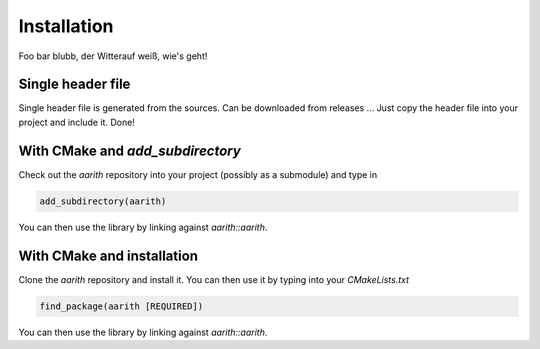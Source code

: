 Installation
============

Foo bar blubb, der Witterauf weiß, wie's geht!

Single header file
------------------

Single header file is generated from the sources.
Can be downloaded from releases ...
Just copy the header file into your project and include it.
Done!

With CMake and `add_subdirectory`
---------------------------------

Check out the `aarith` repository into your project (possibly as a submodule) and type in

.. code-block:: CMake

   add_subdirectory(aarith)

You can then use the library by linking against `aarith::aarith`.

With CMake and installation
---------------------------

Clone the `aarith` repository and install it.
You can then use it by typing into your `CMakeLists.txt`

.. code-block:: CMake

   find_package(aarith [REQUIRED])

You can then use the library by linking against `aarith::aarith`.

